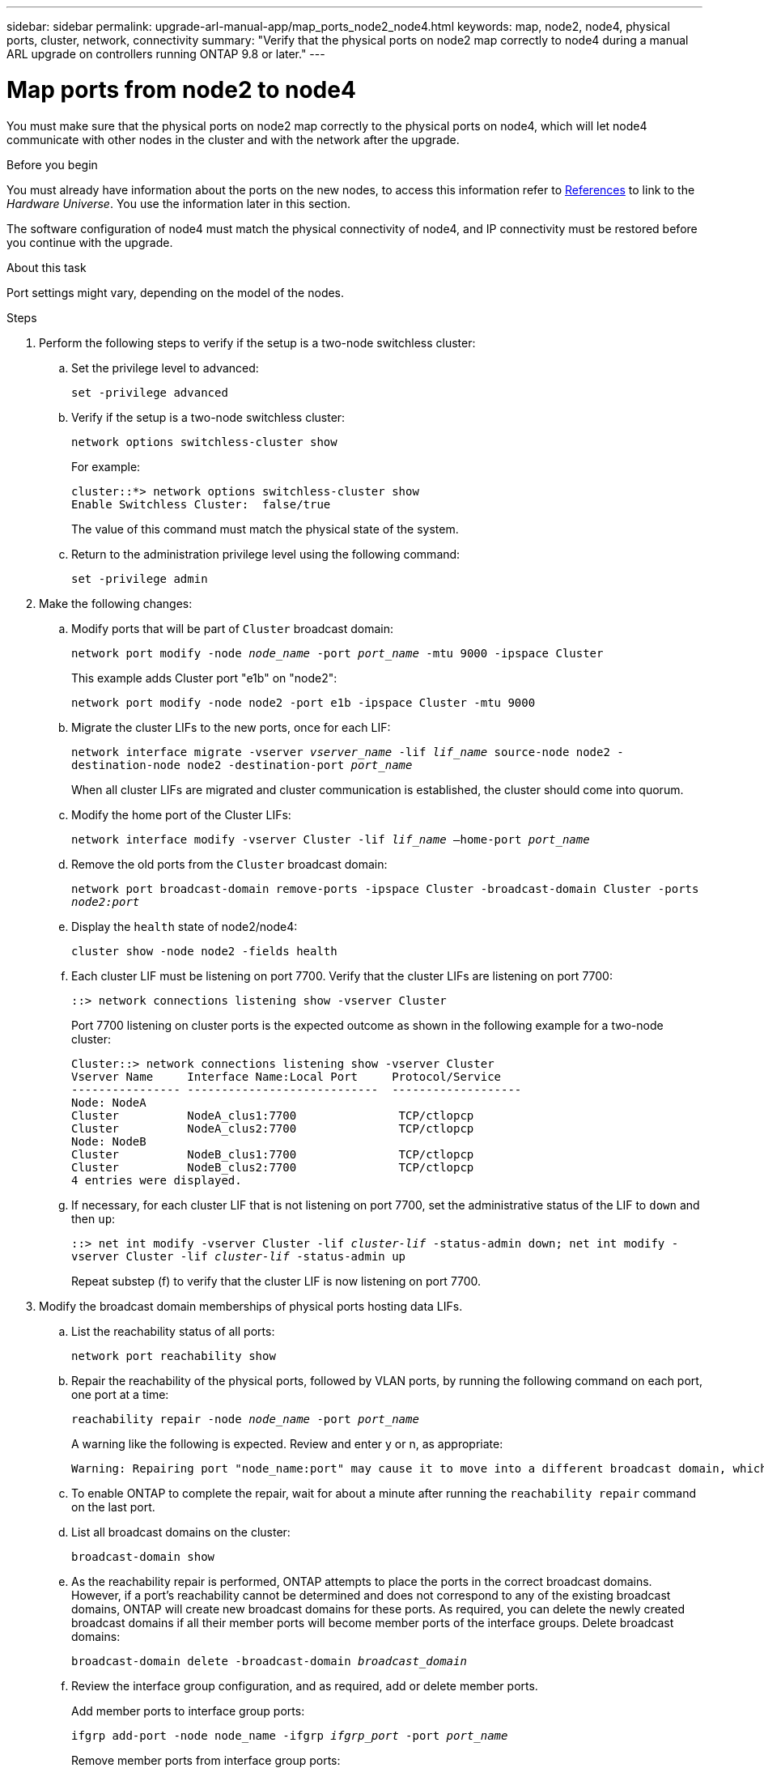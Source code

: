 ---
sidebar: sidebar
permalink: upgrade-arl-manual-app/map_ports_node2_node4.html
keywords: map, node2, node4, physical ports, cluster, network, connectivity
summary: "Verify that the physical ports on node2 map correctly to node4 during a manual ARL upgrade on controllers running ONTAP 9.8 or later."
---

= Map ports from node2 to node4
:hardbreaks:
:nofooter:
:icons: font
:linkattrs:
:imagesdir: ./media/

[.lead]
You must make sure that the physical ports on node2 map correctly to the physical ports on node4, which will let node4 communicate with other nodes in the cluster and with the network after the upgrade.

.Before you begin

You must already have information about the ports on the new nodes, to access this information refer to link:other_references.html[References] to link to the _Hardware Universe_. You use the information later in this section.

The software configuration of node4 must match the physical connectivity of node4, and IP connectivity must be restored before you continue with the upgrade.

.About this task

Port settings might vary, depending on the model of the nodes.

.Steps

. Perform the following steps to verify if the setup is a two-node switchless cluster:

.. Set the privilege level to advanced:
+
`set -privilege advanced`
.. Verify if the setup is a two-node switchless cluster:
+
`network options switchless-cluster show`
+
For example:
+
----
cluster::*> network options switchless-cluster show
Enable Switchless Cluster:  false/true
----
The value of this command must match the physical state of the system.
.. Return to the administration privilege level using the following command:
+
`set -privilege admin`

. Make the following changes:

.. Modify ports that will be part of `Cluster` broadcast domain:
+
`network port modify -node _node_name_ -port _port_name_ -mtu 9000 -ipspace Cluster`
+
This example adds Cluster port "e1b" on "node2":
+
`network port modify -node node2 -port e1b -ipspace Cluster -mtu 9000`
.. Migrate the cluster LIFs to the new ports, once for each LIF:
+
`network interface migrate -vserver _vserver_name_ -lif _lif_name_ source-node node2 -destination-node node2 -destination-port _port_name_`
+
When all cluster LIFs are migrated and cluster communication is established, the cluster should come into quorum.
.. Modify the home port of the Cluster LIFs:
+
`network interface modify -vserver Cluster -lif _lif_name_ –home-port _port_name_`
.. Remove the old ports from the `Cluster` broadcast domain:
+
`network port broadcast-domain remove-ports -ipspace Cluster -broadcast-domain Cluster -ports _node2:port_`
.. Display the `health` state of node2/node4:
+
`cluster show -node node2 -fields health`

.. Each cluster LIF must be listening on port 7700. Verify that the cluster LIFs are listening on port 7700:
+
`::> network connections listening show -vserver Cluster`
+
Port 7700 listening on cluster ports is the expected outcome as shown in the following example for a two-node cluster:
+
----
Cluster::> network connections listening show -vserver Cluster
Vserver Name     Interface Name:Local Port     Protocol/Service
---------------- ----------------------------  -------------------
Node: NodeA
Cluster          NodeA_clus1:7700               TCP/ctlopcp
Cluster          NodeA_clus2:7700               TCP/ctlopcp
Node: NodeB
Cluster          NodeB_clus1:7700               TCP/ctlopcp
Cluster          NodeB_clus2:7700               TCP/ctlopcp
4 entries were displayed.
----

.. If necessary, for each cluster LIF that is not listening on port 7700, set the administrative status of the LIF to `down` and then `up`:
+
`::> net int modify -vserver Cluster -lif _cluster-lif_ -status-admin down; net int modify -vserver Cluster -lif _cluster-lif_ -status-admin up`
+
Repeat substep (f) to verify that the cluster LIF is now listening on port 7700.
// 2021-11-03, BURT 1429264
. [[man_map_2_Step3]]Modify the broadcast domain memberships of physical ports hosting data LIFs.

.. List the reachability status of all ports:
+
`network port reachability show`
.. Repair the reachability of the physical ports, followed by VLAN ports, by running the following command on each port, one port at a time:
+
`reachability repair -node _node_name_ -port _port_name_`
+
A warning like the following is expected. Review and enter y or n, as appropriate:
+
----
Warning: Repairing port "node_name:port" may cause it to move into a different broadcast domain, which can cause LIFs to be re-homed away from the port. Are you sure you want to continue? {y|n}:
----
.. To enable ONTAP to complete the repair, wait for about a minute after running the `reachability repair` command on the last port.
.. List all broadcast domains on the cluster:
+
`broadcast-domain show`
.. As the reachability repair is performed, ONTAP attempts to place the ports in the correct broadcast domains. However, if a port’s reachability cannot be determined and does not correspond to any of the existing broadcast domains, ONTAP will create new broadcast domains for these ports. As required, you can delete the newly created broadcast domains if all their member ports will become member ports of the interface groups. Delete broadcast domains:
+
`broadcast-domain delete -broadcast-domain _broadcast_domain_`
.. Review the interface group configuration, and as required, add or delete member ports.
+
Add member ports to interface group ports:
+
`ifgrp add-port -node node_name -ifgrp _ifgrp_port_ -port _port_name_`
+
Remove member ports from interface group ports:
+
`ifgrp remove-port -node node_name -ifgrp _ifgrp_port_ -port _port_name_`
.. Delete and re-create VLAN ports as needed. Delete VLAN ports:
+
`vlan delete -node _node_name_ -vlan-name _vlan_port_`
+
Create VLAN ports:
+
`vlan create -node _node_name_ -vlan-name _vlan_port_`

+
NOTE: Depending on the complexity of the networking configuration of the system being upgraded, you might be required to repeat Substeps (a) to (g) until all ports are placed correctly where needed.

. If there are no VLANs configured on the system, go to <<man_map_2_Step5,Step 5>>. If there are VLANs configured, restore displaced VLANs that were previously configured on ports that no longer exist or were configured on ports that were moved to another broadcast domain.

.. Display the displaced VLANs:
+
`cluster controller-replacement network displaced-vlans show`
.. Restore the displaced VLANs to the desired destination port:
+
`displaced-vlans restore -node _node_name_ -port _port_name_ -destination-port _destination_port_`
.. Verify that all displaced VLANs have been restored:
+
`cluster controller-replacement network displaced-vlans show`
.. VLANs are automatically placed into the appropriate broadcast domains about a minute after they are created. Verify that the restored VLANs have been placed into the appropriate broadcast domains:
+
`network port reachability show`

. [[man_map_2_Step5]]Beginning with ONTAP 9.8, ONTAP will automatically modify the home ports of LIFs if the ports are moved between broadcast domains during the network port reachability repair procedure. If a LIF’s home port was moved to another node, or is unassigned, that LIF will be presented as a displaced LIF. Restore the home ports of displaced LIFs whose home ports either no longer exist or were relocated to another node.

.. Display the LIFs whose home ports might have moved to another node or no longer exist:
+
`displaced-interface show`
.. Restore the home port of each LIF:
+
`displaced-interface restore -vserver _vserver_name_ -lif-name _lif_name_`
.. Verify that all LIF home ports have been restored:
+
`displaced-interface show`

+
When all ports are correctly configured and added to the correct broadcast domains, the `network port reachability show` command should report the reachability status as `ok` for all connected ports, and the status as `no-reachability` for ports with no physical connectivity. If any ports are reporting a status other than these two, repair the reachability as outlined in <<man_map_2_Step3,Step 3>>.

. Verify that all LIFs are administratively up on ports belonging to the correct broadcast domains.

.. Check for any LIFs that are administratively down:
+
`network interface show -vserver _vserver_name_ -status-admin down`
.. Check for any LIFs that are operationally down:
+
`network interface show -vserver _vserver_name_ -status-oper down`
.. Modify any LIFs that need to be modified to have a different home port:
+
`network interface modify -vserver _vserver_name_ -lif _lif_name_ -home-port _home_port_`
+
NOTE: For iSCSI LIFs, modification of the home port requires the LIF to be administratively down.

.. Revert LIFs that are not home to their respective home ports:
+
`network interface revert *`

// 2022-05-17, BURT 1476241
